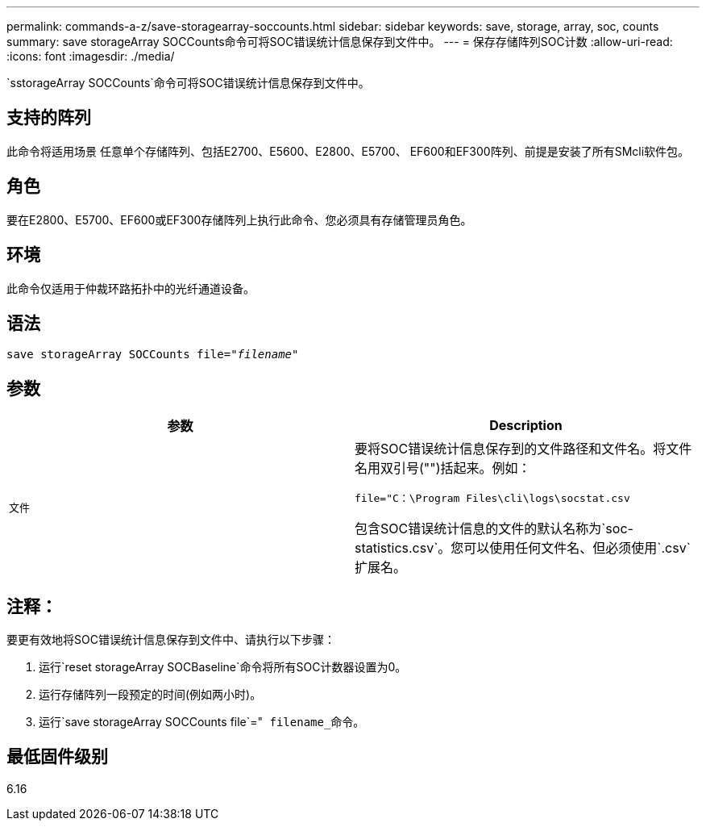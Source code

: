 ---
permalink: commands-a-z/save-storagearray-soccounts.html 
sidebar: sidebar 
keywords: save, storage, array, soc, counts 
summary: save storageArray SOCCounts命令可将SOC错误统计信息保存到文件中。 
---
= 保存存储阵列SOC计数
:allow-uri-read: 
:icons: font
:imagesdir: ./media/


[role="lead"]
`sstorageArray SOCCounts`命令可将SOC错误统计信息保存到文件中。



== 支持的阵列

此命令将适用场景 任意单个存储阵列、包括E2700、E5600、E2800、E5700、 EF600和EF300阵列、前提是安装了所有SMcli软件包。



== 角色

要在E2800、E5700、EF600或EF300存储阵列上执行此命令、您必须具有存储管理员角色。



== 环境

此命令仅适用于仲裁环路拓扑中的光纤通道设备。



== 语法

[listing, subs="+macros"]
----
save storageArray SOCCounts file=pass:quotes["_filename_"]
----


== 参数

[cols="2*"]
|===
| 参数 | Description 


 a| 
`文件`
 a| 
要将SOC错误统计信息保存到的文件路径和文件名。将文件名用双引号("")括起来。例如：

`file="C：\Program Files\cli\logs\socstat.csv`

包含SOC错误统计信息的文件的默认名称为`soc-statistics.csv`。您可以使用任何文件名、但必须使用`.csv`扩展名。

|===


== 注释：

要更有效地将SOC错误统计信息保存到文件中、请执行以下步骤：

. 运行`reset storageArray SOCBaseline`命令将所有SOC计数器设置为0。
. 运行存储阵列一段预定的时间(例如两小时)。
. 运行`save storageArray SOCCounts file`="[.code]`` filename_``命令。




== 最低固件级别

6.16
